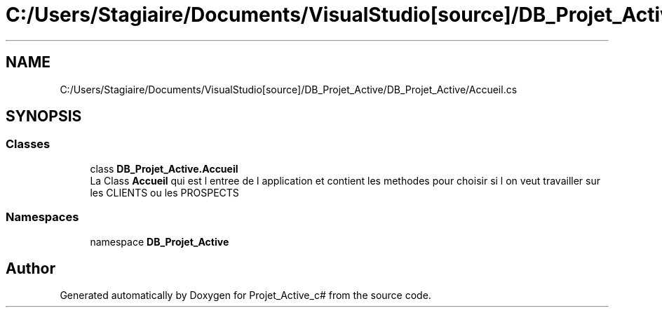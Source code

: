 .TH "C:/Users/Stagiaire/Documents/VisualStudio[source]/DB_Projet_Active/DB_Projet_Active/Accueil.cs" 3 "Mon Jan 7 2019" "Version 0.1" "Projet_Active_c#" \" -*- nroff -*-
.ad l
.nh
.SH NAME
C:/Users/Stagiaire/Documents/VisualStudio[source]/DB_Projet_Active/DB_Projet_Active/Accueil.cs
.SH SYNOPSIS
.br
.PP
.SS "Classes"

.in +1c
.ti -1c
.RI "class \fBDB_Projet_Active\&.Accueil\fP"
.br
.RI "La Class \fBAccueil\fP qui est l entree de l application et contient les methodes pour choisir si l on veut travailler sur les CLIENTS ou les PROSPECTS "
.in -1c
.SS "Namespaces"

.in +1c
.ti -1c
.RI "namespace \fBDB_Projet_Active\fP"
.br
.in -1c
.SH "Author"
.PP 
Generated automatically by Doxygen for Projet_Active_c# from the source code\&.
